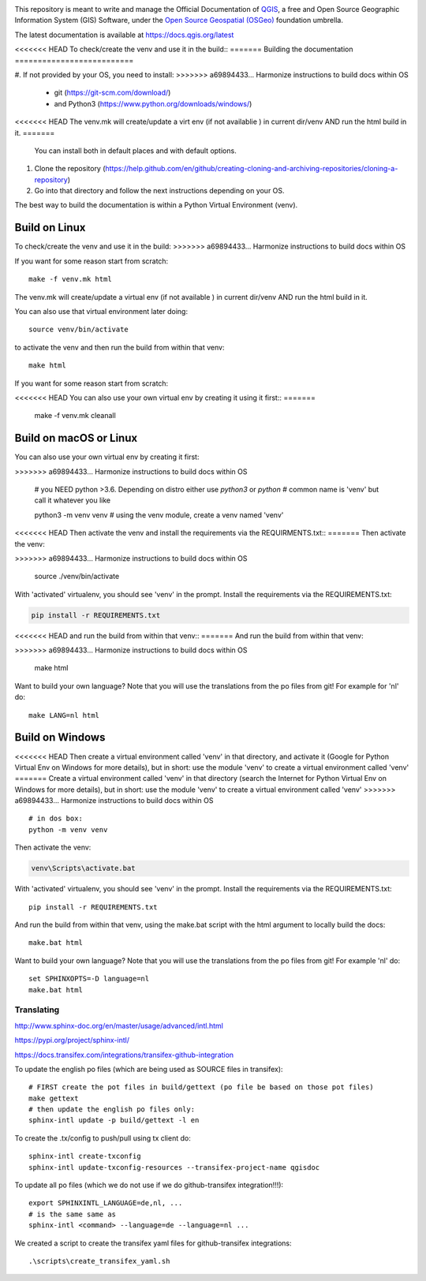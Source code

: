 

.. image:: https://travis-ci.org/qgis/QGIS-Documentation.svg?branch=release_3.4
    :target: https://travis-ci.org/qgis/QGIS-Documentation

This repository is meant to write and manage the Official Documentation of
`QGIS <https://qgis.org>`_, a free and Open Source Geographic Information System (GIS)
Software, under the `Open Source Geospatial (OSGeo) <https://www.osgeo.org>`_ foundation umbrella.

The latest documentation is available at https://docs.qgis.org/latest

<<<<<<< HEAD
To check/create the venv and use it in the build::
=======
Building the documentation
==========================

#. If not provided by your OS, you need to install:
>>>>>>> a69894433... Harmonize instructions to build docs within OS

   * git (https://git-scm.com/download/)
   * and Python3 (https://www.python.org/downloads/windows/)

<<<<<<< HEAD
The venv.mk will create/update a virt env (if not availablie ) in current dir/venv AND run the html build in it.
=======
   You can install both in default places and with default options.
#. Clone the repository (https://help.github.com/en/github/creating-cloning-and-archiving-repositories/cloning-a-repository)
#. Go into that directory and follow the next instructions depending on your OS.

The best way to build the documentation is within a Python Virtual Environment (venv).

Build on Linux
--------------

To check/create the venv and use it in the build:
>>>>>>> a69894433... Harmonize instructions to build docs within OS

If you want for some reason start from scratch::

 make -f venv.mk html

The venv.mk will create/update a virtual env (if not available ) in current dir/venv AND run the html build in it.

You can also use that virtual environment later doing::

 source venv/bin/activate

to activate the venv and then run the build from within that venv::

 make html

If you want for some reason start from scratch:

.. code-block:: bash

<<<<<<< HEAD
You can also use your own virtual env by creating it using it first::
=======
 make -f venv.mk cleanall

Build on macOS or Linux
-----------------------

You can also use your own virtual env by creating it first:

.. code-block:: bash
>>>>>>> a69894433... Harmonize instructions to build docs within OS

 # you NEED python >3.6. Depending on distro either use `python3` or `python`
 # common name is 'venv' but call it whatever you like

 python3 -m venv venv  # using the venv module, create a venv named 'venv'

<<<<<<< HEAD
Then activate the venv and install the requirements via the REQUIRMENTS.txt::
=======
Then activate the venv:

.. code-block:: bash
>>>>>>> a69894433... Harmonize instructions to build docs within OS

 source ./venv/bin/activate

With 'activated' virtualenv, you should see 'venv' in the prompt.
Install the requirements via the REQUIREMENTS.txt:

.. code-block:: bash

 pip install -r REQUIREMENTS.txt

<<<<<<< HEAD
and run the build from within that venv::
=======
And run the build from within that venv:

.. code-block:: bash
>>>>>>> a69894433... Harmonize instructions to build docs within OS

 make html

Want to build your own language? Note that you will use the translations from the 
po files from git! For example for 'nl' do::

 make LANG=nl html

Build on Windows
----------------

<<<<<<< HEAD
Then create a virtual environment called 'venv' in that directory, and activate it (Google for Python Virtual Env on Windows for more details), but in short: use the module 'venv' to create a virtual environment called 'venv'
=======
Create a virtual environment called 'venv' in that directory
(search the Internet for Python Virtual Env on Windows for more details), but in short:
use the module 'venv' to create a virtual environment called 'venv'
>>>>>>> a69894433... Harmonize instructions to build docs within OS

::

 # in dos box:
 python -m venv venv
 
Then activate the venv:

.. code-block:: bash

 venv\Scripts\activate.bat

With 'activated' virtualenv, you should see 'venv' in the prompt.
Install the requirements via the REQUIREMENTS.txt:

::

 pip install -r REQUIREMENTS.txt

And run the build from within that venv, using the make.bat script
with the html argument to locally build the docs:

::

 make.bat html
 
Want to build your own language? Note that you will use the translations from the
po files from git! For example 'nl' do::

 set SPHINXOPTS=-D language=nl
 make.bat html



Translating
===========

http://www.sphinx-doc.org/en/master/usage/advanced/intl.html

https://pypi.org/project/sphinx-intl/

https://docs.transifex.com/integrations/transifex-github-integration

To update the english po files (which are being used as SOURCE files in transifex)::

 # FIRST create the pot files in build/gettext (po file be based on those pot files)
 make gettext
 # then update the english po files only:
 sphinx-intl update -p build/gettext -l en

To create the .tx/config to push/pull using tx client do::

 sphinx-intl create-txconfig
 sphinx-intl update-txconfig-resources --transifex-project-name qgisdoc


To update all po files (which we do not use if we do github-transifex integration!!!)::

 export SPHINXINTL_LANGUAGE=de,nl, ...
 # is the same same as
 sphinx-intl <command> --language=de --language=nl ...

We created a script to create the transifex yaml files for github-transifex integrations::

 .\scripts\create_transifex_yaml.sh




